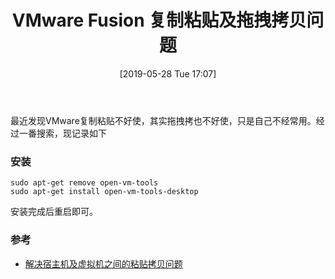 #+TITLE: VMware Fusion 复制粘贴及拖拽拷贝问题
#+DATE: [2019-05-28 Tue 17:07]

最近发现VMware复制粘贴不好使，其实拖拽拷也不好使，只是自己不经常用。经过一番搜索，现记录如下
*** 安装
#+BEGIN_EXAMPLE
sudo apt-get remove open-vm-tools
sudo apt-get install open-vm-tools-desktop
#+END_EXAMPLE
安装完成后重启即可。

*** 参考
+ [[https://askubuntu.com/questions/615637/copy-and-paste-between-mac-and-ubuntu-using-keyboard-shortcuts-via-vmware-fusion][解决宿主机及虚拟机之间的粘贴拷贝问题]]

